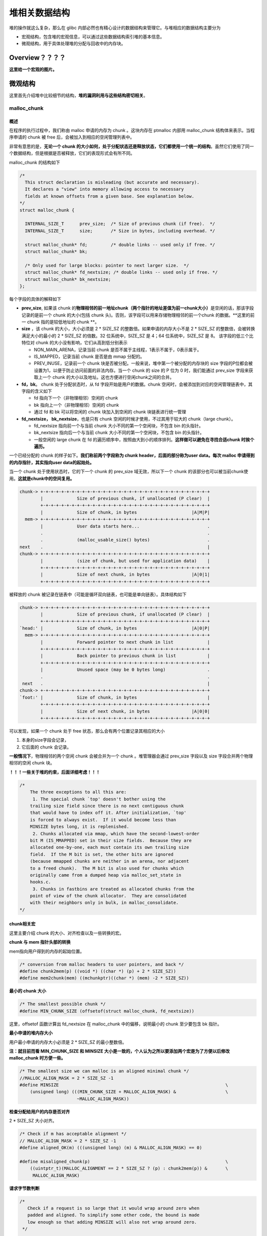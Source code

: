 堆相关数据结构
==============

堆的操作就这么复杂，那么在 glibc 内部必然也有精心设计的数据结构来管理它。与堆相应的数据结构主要分为

-  宏观结构，包含堆的宏观信息，可以通过这些数据结构索引堆的基本信息。
-  微观结构，用于具体处理堆的分配与回收中的内存块。

Overview？？？？
----------------

**这里给一个宏观的图片。**

微观结构
--------

这里首先介绍堆中比较细节的结构，\ **堆的漏洞利用与这些结构密切相关**\ 。

malloc_chunk
~~~~~~~~~~~~

概述
^^^^

在程序的执行过程中，我们称由 malloc 申请的内存为 chunk 。这块内存在 ptmalloc 内部用 malloc_chunk 结构体来表示。当程序申请的 chunk 被 free 后，会被加入到相应的空闲管理列表中。

非常有意思的是，\ **无论一个 chunk 的大小如何，处于分配状态还是释放状态，它们都使用一个统一的结构**\ 。虽然它们使用了同一个数据结构，但是根据是否被释放，它们的表现形式会有所不同。

malloc_chunk 的结构如下

.. code:: cpp

    /*
      This struct declaration is misleading (but accurate and necessary).
      It declares a "view" into memory allowing access to necessary
      fields at known offsets from a given base. See explanation below.
    */
    struct malloc_chunk {

      INTERNAL_SIZE_T      prev_size;  /* Size of previous chunk (if free).  */
      INTERNAL_SIZE_T      size;       /* Size in bytes, including overhead. */

      struct malloc_chunk* fd;         /* double links -- used only if free. */
      struct malloc_chunk* bk;

      /* Only used for large blocks: pointer to next larger size.  */
      struct malloc_chunk* fd_nextsize; /* double links -- used only if free. */
      struct malloc_chunk* bk_nextsize;
    };

每个字段的具体的解释如下

-  **prev_size**, 如果该 chunk 的\ **物理相邻的前一地址chunk（两个指针的地址差值为前一chunk大小）**\ 是空闲的话，那该字段记录的是前一个 chunk 的大小(包括 chunk
   头)。否则，该字段可以用来存储物理相邻的前一个chunk 的数据。\ **这里的前一 chunk 指的是较低地址的 chunk **\ 。
-  **size** ，该 chunk 的大小，大小必须是 2 \* SIZE_SZ 的整数倍。如果申请的内存大小不是 2 \* SIZE_SZ 的整数倍，会被转换满足大小的最小的 2 \* SIZE_SZ 的倍数。32 位系统中，SIZE_SZ 是 4；64
   位系统中，SIZE_SZ 是 8。 该字段的低三个比特位对 chunk 的大小没有影响，它们从高到低分别表示

   -  NON_MAIN_ARENA，记录当前 chunk 是否不属于主线程，1表示不属于，0表示属于。
   -  IS_MAPPED，记录当前 chunk 是否是由 mmap 分配的。
   -  PREV_INUSE，记录前一个 chunk 块是否被分配。一般来说，堆中第一个被分配的内存块的 size 字段的P位都会被设置为1，以便于防止访问前面的非法内存。当一个 chunk 的 size 的 P 位为 0 时，我们能通过
      prev_size 字段来获取上一个 chunk 的大小以及地址。这也方便进行空闲chunk之间的合并。

-  **fd，bk**\ 。 chunk 处于分配状态时，从 fd 字段开始是用户的数据。chunk 空闲时，会被添加到对应的空闲管理链表中，其字段的含义如下

   -  fd 指向下一个（非物理相邻）空闲的 chunk
   -  bk 指向上一个（非物理相邻）空闲的 chunk
   -  通过 fd 和 bk 可以将空闲的 chunk 块加入到空闲的 chunk 块链表进行统一管理

-  **fd_nextsize， bk_nextsize**\ ，也是只有 chunk 空闲的时候才使用，不过其用于较大的 chunk（large chunk）。

   -  fd_nextsize 指向前一个与当前 chunk 大小不同的第一个空闲块，不包含 bin 的头指针。
   -  bk_nextsize 指向后一个与当前 chunk 大小不同的第一个空闲块，不包含 bin 的头指针。
   -  一般空闲的 large chunk 在 fd 的遍历顺序中，按照由大到小的顺序排列。\ **这样做可以避免在寻找合适chunk 时挨个遍历。**

一个已经分配的 chunk 的样子如下。\ **我们称前两个字段称为 chunk header，后面的部分称为user data。每次 malloc 申请得到的内存指针，其实指向user data的起始处。**

当一个 chunk 处于使用状态时，它的下一个 chunk 的 prev_size 域无效，所以下一个 chunk 的该部分也可以被当前chunk使用。\ **这就是chunk中的空间复用。**

.. code:: cpp

    chunk-> +-+-+-+-+-+-+-+-+-+-+-+-+-+-+-+-+-+-+-+-+-+-+-+-+-+-+-+-+-+-+-+-+
            |             Size of previous chunk, if unallocated (P clear)  |
            +-+-+-+-+-+-+-+-+-+-+-+-+-+-+-+-+-+-+-+-+-+-+-+-+-+-+-+-+-+-+-+-+
            |             Size of chunk, in bytes                     |A|M|P|
      mem-> +-+-+-+-+-+-+-+-+-+-+-+-+-+-+-+-+-+-+-+-+-+-+-+-+-+-+-+-+-+-+-+-+
            |             User data starts here...                          .
            .                                                               .
            .             (malloc_usable_size() bytes)                      .
    next    .                                                               |
    chunk-> +-+-+-+-+-+-+-+-+-+-+-+-+-+-+-+-+-+-+-+-+-+-+-+-+-+-+-+-+-+-+-+-+
            |             (size of chunk, but used for application data)    |
            +-+-+-+-+-+-+-+-+-+-+-+-+-+-+-+-+-+-+-+-+-+-+-+-+-+-+-+-+-+-+-+-+
            |             Size of next chunk, in bytes                |A|0|1|
            +-+-+-+-+-+-+-+-+-+-+-+-+-+-+-+-+-+-+-+-+-+-+-+-+-+-+-+-+-+-+-+-+

被释放的 chunk 被记录在链表中（可能是循环双向链表，也可能是单向链表）。具体结构如下

.. code:: cpp

    chunk-> +-+-+-+-+-+-+-+-+-+-+-+-+-+-+-+-+-+-+-+-+-+-+-+-+-+-+-+-+-+-+-+-+
            |             Size of previous chunk, if unallocated (P clear)  |
            +-+-+-+-+-+-+-+-+-+-+-+-+-+-+-+-+-+-+-+-+-+-+-+-+-+-+-+-+-+-+-+-+
    `head:' |             Size of chunk, in bytes                     |A|0|P|
      mem-> +-+-+-+-+-+-+-+-+-+-+-+-+-+-+-+-+-+-+-+-+-+-+-+-+-+-+-+-+-+-+-+-+
            |             Forward pointer to next chunk in list             |
            +-+-+-+-+-+-+-+-+-+-+-+-+-+-+-+-+-+-+-+-+-+-+-+-+-+-+-+-+-+-+-+-+
            |             Back pointer to previous chunk in list            |
            +-+-+-+-+-+-+-+-+-+-+-+-+-+-+-+-+-+-+-+-+-+-+-+-+-+-+-+-+-+-+-+-+
            |             Unused space (may be 0 bytes long)                .
            .                                                               .
     next   .                                                               |
    chunk-> +-+-+-+-+-+-+-+-+-+-+-+-+-+-+-+-+-+-+-+-+-+-+-+-+-+-+-+-+-+-+-+-+
    `foot:' |             Size of chunk, in bytes                           |
            +-+-+-+-+-+-+-+-+-+-+-+-+-+-+-+-+-+-+-+-+-+-+-+-+-+-+-+-+-+-+-+-+
            |             Size of next chunk, in bytes                |A|0|0|
            +-+-+-+-+-+-+-+-+-+-+-+-+-+-+-+-+-+-+-+-+-+-+-+-+-+-+-+-+-+-+-+-+

可以发现，如果一个 chunk 处于 free 状态，那么会有两个位置记录其相应的大小

1. 本身的size字段会记录，

2. 它后面的 chunk 会记录。

**一般情况下**\ ，物理相邻的两个空闲 chunk 会被合并为一个 chunk 。堆管理器会通过 prev_size 字段以及 size 字段合并两个物理相邻的空闲 chunk 块。

**！！！一些关于堆的约束，后面详细考虑！！！**

.. code:: cpp

    /*
        The three exceptions to all this are:
         1. The special chunk `top' doesn't bother using the
        trailing size field since there is no next contiguous chunk
        that would have to index off it. After initialization, `top'
        is forced to always exist.  If it would become less than
        MINSIZE bytes long, it is replenished.
         2. Chunks allocated via mmap, which have the second-lowest-order
        bit M (IS_MMAPPED) set in their size fields.  Because they are
        allocated one-by-one, each must contain its own trailing size
        field.  If the M bit is set, the other bits are ignored
        (because mmapped chunks are neither in an arena, nor adjacent
        to a freed chunk).  The M bit is also used for chunks which
        originally came from a dumped heap via malloc_set_state in
        hooks.c.
         3. Chunks in fastbins are treated as allocated chunks from the
        point of view of the chunk allocator.  They are consolidated
        with their neighbors only in bulk, in malloc_consolidate.
    */

chunk相关宏
^^^^^^^^^^^

这里主要介绍 chunk 的大小、对齐检查以及一些转换的宏。

**chunk 与 mem 指针头部的转换**

mem指向用户得到的内存的起始位置。

.. code:: cpp

    /* conversion from malloc headers to user pointers, and back */
    #define chunk2mem(p) ((void *) ((char *) (p) + 2 * SIZE_SZ))
    #define mem2chunk(mem) ((mchunkptr)((char *) (mem) -2 * SIZE_SZ))

**最小的 chunk 大小**

.. code:: cpp

    /* The smallest possible chunk */
    #define MIN_CHUNK_SIZE (offsetof(struct malloc_chunk, fd_nextsize))

这里，offsetof 函数计算出 fd_nextsize 在 malloc_chunk 中的偏移，说明最小的 chunk 至少要包含 bk 指针。

**最小申请的堆内存大小**

用户最小申请的内存大小必须是 2 \* SIZE_SZ 的最小整数倍。

**注：就目前而看 MIN_CHUNK_SIZE 和 MINSIZE 大小是一致的，个人认为之所以要添加两个宏是为了方便以后修改 malloc_chunk 时方便一些。**

.. code:: cpp

    /* The smallest size we can malloc is an aligned minimal chunk */
    //MALLOC_ALIGN_MASK = 2 * SIZE_SZ -1
    #define MINSIZE                                                                \
        (unsigned long) (((MIN_CHUNK_SIZE + MALLOC_ALIGN_MASK) &                   \
                          ~MALLOC_ALIGN_MASK))

**检查分配给用户的内存是否对齐**

2 \* SIZE_SZ 大小对齐。

.. code:: cpp

    /* Check if m has acceptable alignment */
    // MALLOC_ALIGN_MASK = 2 * SIZE_SZ -1
    #define aligned_OK(m) (((unsigned long) (m) & MALLOC_ALIGN_MASK) == 0)

    #define misaligned_chunk(p)                                                    \
        ((uintptr_t)(MALLOC_ALIGNMENT == 2 * SIZE_SZ ? (p) : chunk2mem(p)) &       \
         MALLOC_ALIGN_MASK)

**请求字节数判断**

.. code:: cpp

    /*
       Check if a request is so large that it would wrap around zero when
       padded and aligned. To simplify some other code, the bound is made
       low enough so that adding MINSIZE will also not wrap around zero.
     */

    #define REQUEST_OUT_OF_RANGE(req)                                              \
        ((unsigned long) (req) >= (unsigned long) (INTERNAL_SIZE_T)(-2 * MINSIZE))

**将用户请求内存大小转为实际分配内存大小**

.. code:: cpp

    /* pad request bytes into a usable size -- internal version */
    //MALLOC_ALIGN_MASK = 2 * SIZE_SZ -1
    #define request2size(req)                                                      \
        (((req) + SIZE_SZ + MALLOC_ALIGN_MASK < MINSIZE)                           \
             ? MINSIZE                                                             \
             : ((req) + SIZE_SZ + MALLOC_ALIGN_MASK) & ~MALLOC_ALIGN_MASK)

    /*  Same, except also perform argument check */

    #define checked_request2size(req, sz)                                          \
        if (REQUEST_OUT_OF_RANGE(req)) {                                           \
            __set_errno(ENOMEM);                                                   \
            return 0;                                                              \
        }                                                                          \
        (sz) = request2size(req);

当一个 chunk 处于已分配状态时，它的物理相邻的下一个 chunk 的 prev_size 字段必然是无效的，故而这个字段就可以被当前这个 chunk 使用。这就是 ptmalloc 中 chunk 间的复用。具体流程如下

1. 首先，利用 REQUEST_OUT_OF_RANGE 判断是否可以分配用户请求的字节大小的 chunk。
2. 其次，需要注意的是用户请求的字节是用来存储数据的，即 chunk header 后面的部分。与此同时，由于chunk 间复用，所以可以使用下一个 chunk 的 prev_size 字段。因此，这里只需要再添加 SIZE_SZ
   大小即可以完全存储内容。
3. 由于系统中所允许的申请的 chunk 最小是 MINSIZE，所以与其进行比较。如果不满足最低要求，那么就需要直接分配MINSIZE字节。
4. 如果大于的话，因为系统中申请的 chunk 需要 2 \* SIZE_SZ 对齐，所以这里需要加上MALLOC_ALIGN_MASK 以便于对齐。

**个人认为，这里在 request2size 的宏的第一行中没有必要加上 MALLOC_ALIGN_MASK。**

**需要注意的是，通过这样的计算公式得到的 size 最终一定是满足用户需要的。**

**标记位相关**

.. code:: cpp

    /* size field is or'ed with PREV_INUSE when previous adjacent chunk in use */
    #define PREV_INUSE 0x1

    /* extract inuse bit of previous chunk */
    #define prev_inuse(p) ((p)->mchunk_size & PREV_INUSE)

    /* size field is or'ed with IS_MMAPPED if the chunk was obtained with mmap() */
    #define IS_MMAPPED 0x2

    /* check for mmap()'ed chunk */
    #define chunk_is_mmapped(p) ((p)->mchunk_size & IS_MMAPPED)

    /* size field is or'ed with NON_MAIN_ARENA if the chunk was obtained
       from a non-main arena.  This is only set immediately before handing
       the chunk to the user, if necessary.  */
    #define NON_MAIN_ARENA 0x4

    /* Check for chunk from main arena.  */
    #define chunk_main_arena(p) (((p)->mchunk_size & NON_MAIN_ARENA) == 0)

    /* Mark a chunk as not being on the main arena.  */
    #define set_non_main_arena(p) ((p)->mchunk_size |= NON_MAIN_ARENA)

    /*
       Bits to mask off when extracting size
       Note: IS_MMAPPED is intentionally not masked off from size field in
       macros for which mmapped chunks should never be seen. This should
       cause helpful core dumps to occur if it is tried by accident by
       people extending or adapting this malloc.
     */
    #define SIZE_BITS (PREV_INUSE | IS_MMAPPED | NON_MAIN_ARENA)

**获取chunk size**

.. code:: cpp

    /* Get size, ignoring use bits */
    #define chunksize(p) (chunksize_nomask(p) & ~(SIZE_BITS))

    /* Like chunksize, but do not mask SIZE_BITS.  */
    #define chunksize_nomask(p) ((p)->mchunk_size)

**获取下一个物理相邻的chunk**

.. code:: cpp

    /* Ptr to next physical malloc_chunk. */
    #define next_chunk(p) ((mchunkptr)(((char *) (p)) + chunksize(p)))

**获取前一个chunk的信息**

.. code:: cpp

    /* Size of the chunk below P.  Only valid if prev_inuse (P).  */
    #define prev_size(p) ((p)->mchunk_prev_size)

    /* Set the size of the chunk below P.  Only valid if prev_inuse (P).  */
    #define set_prev_size(p, sz) ((p)->mchunk_prev_size = (sz))

    /* Ptr to previous physical malloc_chunk.  Only valid if prev_inuse (P).  */
    #define prev_chunk(p) ((mchunkptr)(((char *) (p)) - prev_size(p)))

**当前chunk使用状态相关操作**

.. code:: cpp

    /* extract p's inuse bit */
    #define inuse(p)                                                               \
        ((((mchunkptr)(((char *) (p)) + chunksize(p)))->mchunk_size) & PREV_INUSE)

    /* set/clear chunk as being inuse without otherwise disturbing */
    #define set_inuse(p)                                                           \
        ((mchunkptr)(((char *) (p)) + chunksize(p)))->mchunk_size |= PREV_INUSE

    #define clear_inuse(p)                                                         \
        ((mchunkptr)(((char *) (p)) + chunksize(p)))->mchunk_size &= ~(PREV_INUSE)

**设置chunk的size字段**

.. code:: cpp

    /* Set size at head, without disturbing its use bit */
    // SIZE_BITS = 7
    #define set_head_size(p, s)                                                    \
        ((p)->mchunk_size = (((p)->mchunk_size & SIZE_BITS) | (s)))

    /* Set size/use field */
    #define set_head(p, s) ((p)->mchunk_size = (s))

    /* Set size at footer (only when chunk is not in use) */
    #define set_foot(p, s)                                                         \
        (((mchunkptr)((char *) (p) + (s)))->mchunk_prev_size = (s))

**获取指定偏移的chunk**

.. code:: cpp

    /* Treat space at ptr + offset as a chunk */
    #define chunk_at_offset(p, s) ((mchunkptr)(((char *) (p)) + (s)))

**指定偏移处chunk使用状态相关操作**

.. code:: cpp

    /* check/set/clear inuse bits in known places */
    #define inuse_bit_at_offset(p, s)                                              \
        (((mchunkptr)(((char *) (p)) + (s)))->mchunk_size & PREV_INUSE)

    #define set_inuse_bit_at_offset(p, s)                                          \
        (((mchunkptr)(((char *) (p)) + (s)))->mchunk_size |= PREV_INUSE)

    #define clear_inuse_bit_at_offset(p, s)                                        \
        (((mchunkptr)(((char *) (p)) + (s)))->mchunk_size &= ~(PREV_INUSE))

bin
~~~

.. 概述-1:

概述
^^^^

我们曾经说过，用户释放掉的 chunk 不会马上归还给系统，ptmalloc 会统一管理 heap 和 mmap 映射区域中的空闲的chunk。当用户再一次请求分配内存时，ptmalloc
分配器会试图在空闲的chunk中挑选一块合适的给用户。这样可以避免频繁的系统调用，降低内存分配的开销。

在具体的实现中，ptmalloc 采用分箱式方法对空闲的 chunk 进行管理。首先，它会根据空闲的 chunk 的大小以及使用状态将 chunk 初步分为4类：fast bins，small bins，large bins，unsorted
bin。每类中仍然有更细的划分，相似大小的 chunk 会用双向链表链接起来。也就是说，在每类 bin 的内部仍然会有多个互不相关的链表来保存不同大小的 chunk。

对于 small bins，large bins，unsorted bin 来说，Ptmalloc 将它们维护在同一个数组中。这些bin对应的数据结构在 malloc_state 中，如下

.. code:: cpp

    #define NBINS 128
    /* Normal bins packed as described above */
    mchunkptr bins[ NBINS * 2 - 2 ];

虽然每个 bin 的表头使用 mchunkptr 这个数据结构，但是这只是为了方便我们将每个 bin 转化为 malloc_chunk 指针。我们在使用时，会将这个指针当做一个 chunk 的 fd 或 bk
指针来操作，以便于将处于空闲的堆块链接在一起。这样可以节省空间，并提高可用性。那到底是怎么节省的呢？这里我们以32位系统为例

+---------+--------------------------+---------------------+--------------------------+---------------------+
| 含义    | bin1的fd/bin2的prev_size | bin1的bk/bin2的size | bin2的fd/bin3的prev_size | bin2的bk/bin3的size |
+=========+==========================+=====================+==========================+=====================+
| bin下标 | 0                        | 1                   | 2                        | 3                   |
+---------+--------------------------+---------------------+--------------------------+---------------------+

可以看出除了第一个bin（unsorted bin）外，后面的每个bin会共享前面的bin的字段，将其视为malloc
chunk部分的prev_size和size。这里也说明了一个问题，\ **bin的下标和我们所说的第几个bin并不是一致的。同时，bin表头的 chunk 的 prev_size 与 size 字段不能随便修改，因为这两个字段是被其它bin所利用的。**

数组中的 bin 依次介绍如下

1. 第一个为 unsorted bin，字如其面，这里面的 chunk 没有进行排序，存储的 chunk 比较杂。
2. 索引从 2 到 63 的 bin 称为 small bin，同一个 small bin 链表中的 chunk 的大小相同。两个相邻索引的 small bin 链表中的 chunk 大小相差的字节数为\ **2个机器字长**\ ，即32位相差8字节，64位相差16字节。
3. small bins 后面的 bin 被称作 large bins。large bins 中的每一个 bin 都包含一定范围内的 chunk，其中的chunk 按 fd 指针的顺序从大到小排列。相同大小的chunk同样按照最近使用顺序排列。

此外，上述这些bin的排布都会遵循一个原则：\ **任意两个物理相邻的空闲chunk不能在一起**\ 。

需要注意的是，并不是所有的 chunk 被释放后就立即被放到 bin 中。ptmalloc 为了提高分配的速度，会把一些小的 chunk **先**\ 放到 fast bins 的容器内。\ **而且，fastbin 容器中的 chunk
的使用标记总是被置位的，所以不满足上面的原则。**

bin 通用的宏如下

.. code:: cpp

    typedef struct malloc_chunk *mbinptr;

    /* addressing -- note that bin_at(0) does not exist */
    #define bin_at(m, i)                                                           \
        (mbinptr)(((char *) &((m)->bins[ ((i) -1) * 2 ])) -                        \
                  offsetof(struct malloc_chunk, fd))

    /* analog of ++bin */
    //获取下一个bin的地址
    #define next_bin(b) ((mbinptr)((char *) (b) + (sizeof(mchunkptr) << 1)))

    /* Reminders about list directionality within bins */
    // 这两个宏可以用来遍历bin
    // 获取 bin 的位于链表头的 chunk
    #define first(b) ((b)->fd)
    // 获取 bin 的位于链表尾的 chunk
    #define last(b) ((b)->bk)

fast bin
^^^^^^^^

大多数程序经常会申请以及释放一些比较小的内存块。如果将一些较小的 chunk 释放之后发现存在与之相邻的空闲的 chunk 并将它们进行合并，那么当下一次再次申请相应大小的 chunk 时，就需要对 chunk
进行分割，这样就大大降低了堆的利用效率。\ **因为我们把大部分时间花在了合并、分割以及中间检查的过程中。**\ 因此，ptmalloc 中专门设计了 fast bin，对应的变量就是 malloc state 中的 fastbinsY

.. code:: cpp

    /*
       Fastbins

        An array of lists holding recently freed small chunks.  Fastbins
        are not doubly linked.  It is faster to single-link them, and
        since chunks are never removed from the middles of these lists,
        double linking is not necessary. Also, unlike regular bins, they
        are not even processed in FIFO order (they use faster LIFO) since
        ordering doesn't much matter in the transient contexts in which
        fastbins are normally used.

        Chunks in fastbins keep their inuse bit set, so they cannot
        be consolidated with other free chunks. malloc_consolidate
        releases all chunks in fastbins and consolidates them with
        other free chunks.
     */
    typedef struct malloc_chunk *mfastbinptr;

    /*
        This is in malloc_state.
        /* Fastbins */
        mfastbinptr fastbinsY[ NFASTBINS ];
    */

为了更加高效地利用 fast bin，glibc 采用单向链表对其中的每个 bin 进行组织，并且\ **每个 bin 采取 LIFO 策略**\ ，最近释放的 chunk 会更早地被分配，所以会更加适合于局部性。也就是说，当用户需要的 chunk
的大小小于 fastbin 的最大大小时， ptmalloc 会首先判断 fastbin 中相应的 bin 中是否有对应大小的空闲块，如果有的话，就会直接从这个 bin 中获取 chunk。如果没有的话，ptmalloc才会做接下来的一系列操作。

默认情况下（\ **32位系统为例**\ ）， fastbin 中默认支持最大的 chunk 的数据空间大小为64字节。但是其可以支持的chunk的数据空间最大为80字节。除此之外， fastbin 最多可以支持的 bin 的个数为 10
个，从数据空间为8字节开始一直到80字节，定义如下

.. code:: cpp

    #define NFASTBINS (fastbin_index(request2size(MAX_FAST_SIZE)) + 1)

    #ifndef DEFAULT_MXFAST
    #define DEFAULT_MXFAST (64 * SIZE_SZ / 4)
    #endif
      
    /* The maximum fastbin request size we support */
    #define MAX_FAST_SIZE (80 * SIZE_SZ / 4)

    /*
       Since the lowest 2 bits in max_fast don't matter in size comparisons,
       they are used as flags.
     */

    /*
       FASTCHUNKS_BIT held in max_fast indicates that there are probably
       some fastbin chunks. It is set true on entering a chunk into any
       fastbin, and cleared only in malloc_consolidate.

       The truth value is inverted so that have_fastchunks will be true
       upon startup (since statics are zero-filled), simplifying
       initialization checks.
     */
    //判断分配区是否有 fast bin chunk，1表示没有
    #define FASTCHUNKS_BIT (1U)

    #define have_fastchunks(M) (((M)->flags & FASTCHUNKS_BIT) == 0)
    #define clear_fastchunks(M) catomic_or(&(M)->flags, FASTCHUNKS_BIT)
    #define set_fastchunks(M) catomic_and(&(M)->flags, ~FASTCHUNKS_BIT)

    /*
       NONCONTIGUOUS_BIT indicates that MORECORE does not return contiguous
       regions.  Otherwise, contiguity is exploited in merging together,
       when possible, results from consecutive MORECORE calls.

       The initial value comes from MORECORE_CONTIGUOUS, but is
       changed dynamically if mmap is ever used as an sbrk substitute.
     */
    // MORECODE是否返回连续的内存区域。
    // 主分配区中的MORECORE其实为sbr()，默认返回连续虚拟地址空间
    // 非主分配区使用mmap()分配大块虚拟内存，然后进行切分来模拟主分配区的行为
    // 而默认情况下mmap映射区域是不保证虚拟地址空间连续的，所以非主分配区默认分配非连续虚拟地址空间。
    #define NONCONTIGUOUS_BIT (2U)

    #define contiguous(M) (((M)->flags & NONCONTIGUOUS_BIT) == 0)
    #define noncontiguous(M) (((M)->flags & NONCONTIGUOUS_BIT) != 0)
    #define set_noncontiguous(M) ((M)->flags |= NONCONTIGUOUS_BIT)
    #define set_contiguous(M) ((M)->flags &= ~NONCONTIGUOUS_BIT)

    /* ARENA_CORRUPTION_BIT is set if a memory corruption was detected on the
       arena.  Such an arena is no longer used to allocate chunks.  Chunks
       allocated in that arena before detecting corruption are not freed.  */

    #define ARENA_CORRUPTION_BIT (4U)

    #define arena_is_corrupt(A) (((A)->flags & ARENA_CORRUPTION_BIT))
    #define set_arena_corrupt(A) ((A)->flags |= ARENA_CORRUPTION_BIT)

    /*
       Set value of max_fast.
       Use impossibly small value if 0.
       Precondition: there are no existing fastbin chunks.
       Setting the value clears fastchunk bit but preserves noncontiguous bit.
     */

    #define set_max_fast(s)                                                        \
        global_max_fast =                                                          \
            (((s) == 0) ? SMALLBIN_WIDTH : ((s + SIZE_SZ) & ~MALLOC_ALIGN_MASK))
    #define get_max_fast() global_max_fast

ptmalloc 默认情况下会调用 set_max_fast(s) 将全局变量 global_max_fast 设置为 DEFAULT_MXFAST，也就是设置 fast bins 中 chunk 的最大值。当 MAX_FAST_SIZE 被设置为 0 时，系统就不会支持 fastbin 。

**fastbin的索引**

.. code:: cpp


    #define fastbin(ar_ptr, idx) ((ar_ptr)->fastbinsY[ idx ])

    /* offset 2 to use otherwise unindexable first 2 bins */
    // chunk size=2*size_sz*(2+idx)
    // 这里要减2，否则的话，前两个bin没有办法索引到。
    #define fastbin_index(sz)                                                      \
        ((((unsigned int) (sz)) >> (SIZE_SZ == 8 ? 4 : 3)) - 2)

**需要特别注意的是，fastbin 范围的 chunk 的 inuse 始终被置为 1。因此它们不会和其它被释放的chunk合并。**

但是当释放的 chunk 与该 chunk 相邻的空闲 chunk 合并后的大小大于FASTBIN_CONSOLIDATION_THRESHOLD时，内存碎片可能比较多了，我们就需要把 fast bins 中的chunk都进行合并，以减少内存碎片对系统的影响。

.. code:: cpp

    /*
       FASTBIN_CONSOLIDATION_THRESHOLD is the size of a chunk in free()
       that triggers automatic consolidation of possibly-surrounding
       fastbin chunks. This is a heuristic, so the exact value should not
       matter too much. It is defined at half the default trim threshold as a
       compromise heuristic to only attempt consolidation if it is likely
       to lead to trimming. However, it is not dynamically tunable, since
       consolidation reduces fragmentation surrounding large chunks even
       if trimming is not used.
     */

    #define FASTBIN_CONSOLIDATION_THRESHOLD (65536UL)

**malloc_consolidate函数可以将fastbin中所有的chunk释放并合并在一起。？？？**

::

    /*
        Chunks in fastbins keep their inuse bit set, so they cannot
        be consolidated with other free chunks. malloc_consolidate
        releases all chunks in fastbins and consolidates them with
        other free chunks.
     */

small bin
^^^^^^^^^

small bins 中每个 chunk 的大小与其所在的 bin 的 index 的关系为：chunk_size =2 \* SIZE_SZ \*index，具体如下

+------+-------------------+-------------------+
| 下标 | SIZE_SZ=4（32位） | SIZE_SZ=8（64位） |
+======+===================+===================+
| 2    | 16                | 32                |
+------+-------------------+-------------------+
| 3    | 24                | 48                |
+------+-------------------+-------------------+
| 4    | 32                | 64                |
+------+-------------------+-------------------+
| 5    | 40                | 80                |
+------+-------------------+-------------------+
| x    | 2*4*x             | 2*8*x             |
+------+-------------------+-------------------+
| 63   | 504               | 1008              |
+------+-------------------+-------------------+

small bins 中一共有 62 个链表，每个链表中存储的 chunk 大小都一致。比如对于 32 位系统来说，下标 2 对应的双向链表中存储的 chunk 大小为均为 16
字节。每个链表都有链表头结点，这样可以方便对于链表内部结点的管理。此外，\ **small bins 中每个 bin 对应的链表采用 FIFO 的规则**\ ，所以同一个链表中先被释放的 chunk 会先被分配出去。

small bin相关的宏如下

.. code:: cpp

    #define NSMALLBINS 64
    #define SMALLBIN_WIDTH MALLOC_ALIGNMENT
    // 是否需要对small bin的下标进行纠正
    #define SMALLBIN_CORRECTION (MALLOC_ALIGNMENT > 2 * SIZE_SZ)

    #define MIN_LARGE_SIZE ((NSMALLBINS - SMALLBIN_CORRECTION) * SMALLBIN_WIDTH)
    //判断chunk的大小是否在small bin范围内
    #define in_smallbin_range(sz)                                                  \
        ((unsigned long) (sz) < (unsigned long) MIN_LARGE_SIZE)
    // 根据chunk的大小得到small bin对应的索引。
    #define smallbin_index(sz)                                                     \
        ((SMALLBIN_WIDTH == 16 ? (((unsigned) (sz)) >> 4)                          \
                               : (((unsigned) (sz)) >> 3)) +                       \
         SMALLBIN_CORRECTION)

**或许，大家会很疑惑，那 fastbin 与 small bin 中 chunk 的大小会有很大一部分重合啊，那 small bin 中对应大小的 bin 是不是就没有什么作用啊？** 其实不然，fast bin 中的 chunk 是有可能被放到small
bin中去的。

large bin
^^^^^^^^^

large bins 中一共包括 63 个 bin，每个 bin 中的 chunk 的大小不一致，而是处于一定区间范围内。此外，这 63 个 bin 被分成了 6 组，每组 bin 中的 chunk 大小之间的公差一致，具体如下：

+----+------+---------+
| 组 | 数量 | 公差    |
+====+======+=========+
| 1  | 32   | 64B     |
+----+------+---------+
| 2  | 16   | 512B    |
+----+------+---------+
| 3  | 8    | 4096B   |
+----+------+---------+
| 4  | 4    | 32768B  |
+----+------+---------+
| 5  | 2    | 262144B |
+----+------+---------+
| 6  | 1    | 不限制  |
+----+------+---------+

这里我们以 32 位平台的 large bin 为例，第一个 large bin 的起始 chunk 大小为 512 字节，位于第一组，所以该bin 可以存储的 chunk 的大小范围为 [512,512+64)。

关于 large bin 的宏如下，这里我们以 32 位平台下，第一个 large bin 的起始 chunk 大小为例，为 512 字节，那么 512>>6 = 8，所以其下标为56+8=64。

.. code:: cpp

    #define largebin_index_32(sz)                                                  \
        (((((unsigned long) (sz)) >> 6) <= 38)                                     \
             ? 56 + (((unsigned long) (sz)) >> 6)                                  \
             : ((((unsigned long) (sz)) >> 9) <= 20)                               \
                   ? 91 + (((unsigned long) (sz)) >> 9)                            \
                   : ((((unsigned long) (sz)) >> 12) <= 10)                        \
                         ? 110 + (((unsigned long) (sz)) >> 12)                    \
                         : ((((unsigned long) (sz)) >> 15) <= 4)                   \
                               ? 119 + (((unsigned long) (sz)) >> 15)              \
                               : ((((unsigned long) (sz)) >> 18) <= 2)             \
                                     ? 124 + (((unsigned long) (sz)) >> 18)        \
                                     : 126)

    #define largebin_index_32_big(sz)                                              \
        (((((unsigned long) (sz)) >> 6) <= 45)                                     \
             ? 49 + (((unsigned long) (sz)) >> 6)                                  \
             : ((((unsigned long) (sz)) >> 9) <= 20)                               \
                   ? 91 + (((unsigned long) (sz)) >> 9)                            \
                   : ((((unsigned long) (sz)) >> 12) <= 10)                        \
                         ? 110 + (((unsigned long) (sz)) >> 12)                    \
                         : ((((unsigned long) (sz)) >> 15) <= 4)                   \
                               ? 119 + (((unsigned long) (sz)) >> 15)              \
                               : ((((unsigned long) (sz)) >> 18) <= 2)             \
                                     ? 124 + (((unsigned long) (sz)) >> 18)        \
                                     : 126)

    // XXX It remains to be seen whether it is good to keep the widths of
    // XXX the buckets the same or whether it should be scaled by a factor
    // XXX of two as well.
    #define largebin_index_64(sz)                                                  \
        (((((unsigned long) (sz)) >> 6) <= 48)                                     \
             ? 48 + (((unsigned long) (sz)) >> 6)                                  \
             : ((((unsigned long) (sz)) >> 9) <= 20)                               \
                   ? 91 + (((unsigned long) (sz)) >> 9)                            \
                   : ((((unsigned long) (sz)) >> 12) <= 10)                        \
                         ? 110 + (((unsigned long) (sz)) >> 12)                    \
                         : ((((unsigned long) (sz)) >> 15) <= 4)                   \
                               ? 119 + (((unsigned long) (sz)) >> 15)              \
                               : ((((unsigned long) (sz)) >> 18) <= 2)             \
                                     ? 124 + (((unsigned long) (sz)) >> 18)        \
                                     : 126)

    #define largebin_index(sz)                                                     \
        (SIZE_SZ == 8 ? largebin_index_64(sz) : MALLOC_ALIGNMENT == 16             \
                                                    ? largebin_index_32_big(sz)    \
                                                    : largebin_index_32(sz))

unsorted bin
^^^^^^^^^^^^

unsorted bin 可以视为空闲 chunk 回归其所属 bin 之前的缓冲区。

其在 glibc 中具体的说明如下

.. code:: cpp

    /*
       Unsorted chunks

        All remainders from chunk splits, as well as all returned chunks,
        are first placed in the "unsorted" bin. They are then placed
        in regular bins after malloc gives them ONE chance to be used before
        binning. So, basically, the unsorted_chunks list acts as a queue,
        with chunks being placed on it in free (and malloc_consolidate),
        and taken off (to be either used or placed in bins) in malloc.

        The NON_MAIN_ARENA flag is never set for unsorted chunks, so it
        does not have to be taken into account in size comparisons.
     */

从下面的宏我们可以看出

.. code:: cpp

    /* The otherwise unindexable 1-bin is used to hold unsorted chunks. */
    #define unsorted_chunks(M) (bin_at(M, 1))

unsorted bin 处于我们之前所说的bin数组下标1处。故而 unsorted bin只有一个链表。unsorted bin 中的空闲 chunk 处于乱序状态，主要有两个来源

-  当一个较大的 chunk 被分割成两半后，如果剩下的部分大于MINSIZE，就会被放到 unsorted bin 中。
-  释放一个不属于 fast bin 的 chunk，并且该 chunk 不和 top chunk 紧邻时，该 chunk 会被首先放到 unsorted bin 中。关于 top chunk 的解释，请参考下面的介绍。

此外，Unsorted Bin 在使用的过程中，采用的遍历顺序是 FIFO 。

common macro
^^^^^^^^^^^^

这里介绍一些通用的宏。

**根据chunk的大小统一地获得chunk所在的索引**

.. code:: cpp

    #define bin_index(sz)                                                          \
        ((in_smallbin_range(sz)) ? smallbin_index(sz) : largebin_index(sz))

top chunk
~~~~~~~~~

glibc 中对于 top chunk 的描述如下

.. code:: cpp

    /*
       Top

        The top-most available chunk (i.e., the one bordering the end of
        available memory) is treated specially. It is never included in
        any bin, is used only if no other chunk is available, and is
        released back to the system if it is very large (see
        M_TRIM_THRESHOLD).  Because top initially
        points to its own bin with initial zero size, thus forcing
        extension on the first malloc request, we avoid having any special
        code in malloc to check whether it even exists yet. But we still
        need to do so when getting memory from system, so we make
        initial_top treat the bin as a legal but unusable chunk during the
        interval between initialization and the first call to
        sysmalloc. (This is somewhat delicate, since it relies on
        the 2 preceding words to be zero during this interval as well.)
     */

    /* Conveniently, the unsorted bin can be used as dummy top on first call */
    #define initial_top(M) (unsorted_chunks(M))

程序第一次进行 malloc 的时候，heap 会被分为两块，一块给用户，剩下的那块就是 top chunk。其实，所谓的top chunk 就是处于当前堆的物理地址最高的 chunk。这个 chunk 不属于任何一个
bin，它的作用在于当所有的bin 都无法满足用户请求的大小时，如果其大小不小于指定的大小，就进行分配，并将剩下的部分作为新的 top chunk。否则，就对heap进行扩展后再进行分配。在main
arena中通过sbrk扩展heap，而在thread arena中通过mmap分配新的heap。

需要注意的是，top chunk 的 prev_inuse 比特位始终为1，否则其前面的chunk就会被合并到top chunk中。

**初始情况下，我们可以将 unsorted chunk 作为 top chunk。**

last remainder
~~~~~~~~~~~~~~

在用户使用 malloc 请求分配内存时，ptmalloc2 找到的 chunk 可能并不是和申请的大小一致，这时候就将分割之后的剩余部分称之为 last remainder chunk ，unsort bin也会存这一块。

宏观结构
--------

arena
~~~~~

在我们之前介绍的例子中，无论是主线程还是新创建的线程，在第一次申请内存时，都会有独立的arena。那么会不会每个线程都有独立的arena呢？下面我们就具体介绍。

arena 数量
^^^^^^^^^^

对于不同系统，arena数量的\ `约束 <https://github.com/sploitfun/lsploits/blob/master/glibc/malloc/arena.c#L847>`__\ 如下

.. code:: text

    For 32 bit systems:
         Number of arena = 2 * number of cores.
    For 64 bit systems:
         Number of arena = 8 * number of cores.

显然，不是每一个线程都会有对应的
arena。至于为什么64位系统，要那么设置，我也没有想明白。此外，因为每个系统的核数是有限的，当线程数大于核数的二倍（超线程技术）时，就必然有线程处于等待状态，所以没有必要为每个线程分配一个 arena。

arena 分配规则
^^^^^^^^^^^^^^

**待补充。**

区别
^^^^

与 thread 不同的是，main_arena 并不在申请的 heap 中，而是一个全局变量，在 libc.so 的数据段。

heap_info
~~~~~~~~~

程序刚开始执行时，每个线程是没有 heap 区域的。当其申请内存时，就需要一个结构来记录对应的信息，而heap_info 的作用就是这个。而且当该heap的资源被使用完后，就必须得再次申请内存了。此外，一般申请的heap
是不连续的，因此需要记录不同heap之间的链接结构。

**该数据结构是专门为从 Memory Mapping Segment 处申请的内存准备的，即为非主线程准备的。**

主线程可以通过 sbrk() 函数扩展 program break location 获得（直到触及Memory Mapping Segment），只有一个heap，没有 heap_info 数据结构。

heap_info 的主要结构如下

.. code:: cpp

    #define HEAP_MIN_SIZE (32 * 1024)
    #ifndef HEAP_MAX_SIZE
    # ifdef DEFAULT_MMAP_THRESHOLD_MAX
    #  define HEAP_MAX_SIZE (2 * DEFAULT_MMAP_THRESHOLD_MAX)
    # else
    #  define HEAP_MAX_SIZE (1024 * 1024) /* must be a power of two */
    # endif
    #endif

    /* HEAP_MIN_SIZE and HEAP_MAX_SIZE limit the size of mmap()ed heaps
       that are dynamically created for multi-threaded programs.  The
       maximum size must be a power of two, for fast determination of
       which heap belongs to a chunk.  It should be much larger than the
       mmap threshold, so that requests with a size just below that
       threshold can be fulfilled without creating too many heaps.  */

    /***************************************************************************/

    /* A heap is a single contiguous memory region holding (coalesceable)
       malloc_chunks.  It is allocated with mmap() and always starts at an
       address aligned to HEAP_MAX_SIZE.  */

    typedef struct _heap_info
    {
      mstate ar_ptr; /* Arena for this heap. */
      struct _heap_info *prev; /* Previous heap. */
      size_t size;   /* Current size in bytes. */
      size_t mprotect_size; /* Size in bytes that has been mprotected
                               PROT_READ|PROT_WRITE.  */
      /* Make sure the following data is properly aligned, particularly
         that sizeof (heap_info) + 2 * SIZE_SZ is a multiple of
         MALLOC_ALIGNMENT. */
      char pad[-6 * SIZE_SZ & MALLOC_ALIGN_MASK];
    } heap_info;

该结构主要是描述堆的基本信息，包括

-  堆对应的 arena 的地址
-  由于一个线程申请一个堆之后，可能会使用完，之后就必须得再次申请。因此，一个可能会有多个堆。prev即记录了上一个 heap_info 的地址。这里可以看到每个堆的 heap_info 是通过单向链表进行链接的。
-  size 表示当前堆的大小
-  最后一部分确保对齐（\ **这里负数使用的缘由是什么呢**\ ？）

看起来该结构应该是相当重要的，但是如果如果我们仔细看完整个 malloc 的实现的话，就会发现它出现的频率并不高。

malloc_state
~~~~~~~~~~~~

该结构用于管理堆，记录每个 arena 当前申请的内存的具体状态，比如说是否有空闲chunk，有什么大小的空闲chunk 等等。无论是 thread arena 还是 main arena，它们都只有一个 malloc state 结构。由于 thread 的
arena 可能有多个，malloc state结构会在最新申请的arena中。

**注意，main arena 的 malloc_state 并不是 heap segment 的一部分，而是一个全局变量，存储在 libc.so 的数据段。**

其结构如下

.. code:: cpp

    struct malloc_state {
        /* Serialize access.  */
        __libc_lock_define(, mutex);

        /* Flags (formerly in max_fast).  */
        int flags;

        /* Fastbins */
        mfastbinptr fastbinsY[ NFASTBINS ];

        /* Base of the topmost chunk -- not otherwise kept in a bin */
        mchunkptr top;

        /* The remainder from the most recent split of a small request */
        mchunkptr last_remainder;

        /* Normal bins packed as described above */
        mchunkptr bins[ NBINS * 2 - 2 ];

        /* Bitmap of bins, help to speed up the process of determinating if a given bin is definitely empty.*/
        unsigned int binmap[ BINMAPSIZE ];

        /* Linked list, points to the next arena */
        struct malloc_state *next;

        /* Linked list for free arenas.  Access to this field is serialized
           by free_list_lock in arena.c.  */
        struct malloc_state *next_free;

        /* Number of threads attached to this arena.  0 if the arena is on
           the free list.  Access to this field is serialized by
           free_list_lock in arena.c.  */
        INTERNAL_SIZE_T attached_threads;

        /* Memory allocated from the system in this arena.  */
        INTERNAL_SIZE_T system_mem;
        INTERNAL_SIZE_T max_system_mem;
    };

-  ​ \__libc_lock_define(, mutex);

   -  该变量用于控制程序串行访问同一个分配区，当一个线程获取了分配区之后，其它线程要想访问该分配区，就必须等待该线程分配完成候才能够使用。

-  flags

   -  flags记录了分配区的一些标志，比如 bit0 记录了分配区是否有 fast bin chunk ，bit1 标识分配区是否能返回连续的虚拟地址空间。具体如下

.. code:: c


    /*
       FASTCHUNKS_BIT held in max_fast indicates that there are probably
       some fastbin chunks. It is set true on entering a chunk into any
       fastbin, and cleared only in malloc_consolidate.
       The truth value is inverted so that have_fastchunks will be true
       upon startup (since statics are zero-filled), simplifying
       initialization checks.
     */

    #define FASTCHUNKS_BIT (1U)

    #define have_fastchunks(M) (((M)->flags & FASTCHUNKS_BIT) == 0)
    #define clear_fastchunks(M) catomic_or(&(M)->flags, FASTCHUNKS_BIT)
    #define set_fastchunks(M) catomic_and(&(M)->flags, ~FASTCHUNKS_BIT)

    /*
       NONCONTIGUOUS_BIT indicates that MORECORE does not return contiguous
       regions.  Otherwise, contiguity is exploited in merging together,
       when possible, results from consecutive MORECORE calls.
       The initial value comes from MORECORE_CONTIGUOUS, but is
       changed dynamically if mmap is ever used as an sbrk substitute.
     */

    #define NONCONTIGUOUS_BIT (2U)

    #define contiguous(M) (((M)->flags & NONCONTIGUOUS_BIT) == 0)
    #define noncontiguous(M) (((M)->flags & NONCONTIGUOUS_BIT) != 0)
    #define set_noncontiguous(M) ((M)->flags |= NONCONTIGUOUS_BIT)
    #define set_contiguous(M) ((M)->flags &= ~NONCONTIGUOUS_BIT)

    /* ARENA_CORRUPTION_BIT is set if a memory corruption was detected on the
       arena.  Such an arena is no longer used to allocate chunks.  Chunks
       allocated in that arena before detecting corruption are not freed.  */

    #define ARENA_CORRUPTION_BIT (4U)

    #define arena_is_corrupt(A) (((A)->flags & ARENA_CORRUPTION_BIT))
    #define set_arena_corrupt(A) ((A)->flags |= ARENA_CORRUPTION_BIT)

-  fastbinsY[NFASTBINS]

   -  存放每个 fast chunk 链表头部的指针

-  top

   -  指向分配区的 top chunk

-  last_reminder

   -  最新的 chunk 分割之后剩下的那部分

-  bins

   -  用于存储 unstored bin，small bins 和 large bins 的 chunk 链表。

-  binmap

   -  ptmalloc 用一个 bit 来标识某一个 bin 中是否包含空闲 chunk 。

这里 chunk 就是一个内存块。关于其中每一个变量的具体意思，我们会在使用到的时候进行详细地说明。

malloc_par
~~~~~~~~~~

**！！待补充！！**

